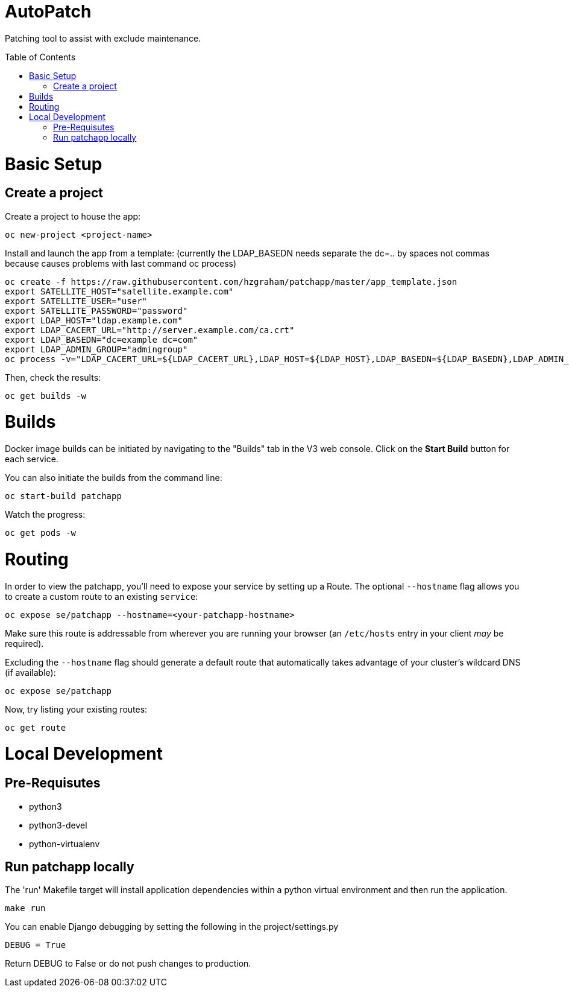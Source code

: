 :toc: macro
= AutoPatch

Patching tool to assist with exclude maintenance.

toc::[]

= Basic Setup

== Create a project
Create a project to house the app:

[source, bash]
----
oc new-project <project-name>
----

Install and launch the app from a template:
(currently the LDAP_BASEDN needs separate the dc=.. by spaces not commas because causes problems with last command oc process)

[source, bash]
----
oc create -f https://raw.githubusercontent.com/hzgraham/patchapp/master/app_template.json
export SATELLITE_HOST="satellite.example.com"
export SATELLITE_USER="user"
export SATELLITE_PASSWORD="password"
export LDAP_HOST="ldap.example.com"
export LDAP_CACERT_URL="http://server.example.com/ca.crt"
export LDAP_BASEDN="dc=example dc=com"
export LDAP_ADMIN_GROUP="admingroup"
oc process -v="LDAP_CACERT_URL=${LDAP_CACERT_URL},LDAP_HOST=${LDAP_HOST},LDAP_BASEDN=${LDAP_BASEDN},LDAP_ADMIN_GROUP=${LDAP_ADMIN_GROUP},SATELLITE_HOST=${SATELLITE_HOST},SATELLITE_USER=${SATELLITE_USER},SATELLITE_PASSWORD=${SATELLITE_PASSWORD}" patchapp | oc create -f -
----

Then, check the results:

[source, bash]
----
oc get builds -w
----

= Builds

Docker image builds can be initiated by navigating to the "Builds" tab in the V3 web console. Click on the **Start Build** button for each service.

You can also initiate the builds from the command line:

[source, bash]
----
oc start-build patchapp
----

Watch the progress:

[source, bash]
----
oc get pods -w
----

= Routing

In order to view the patchapp, you'll need to expose your service by setting up a Route.
The optional `--hostname` flag allows you to create a custom route to an existing `service`:

[source, bash]
----
oc expose se/patchapp --hostname=<your-patchapp-hostname>
----

Make sure this route is addressable from wherever you are running your browser (an `/etc/hosts` entry in your client _may_ be required).

Excluding the `--hostname` flag should generate a default route that automatically takes advantage of your cluster's wildcard DNS (if available):

[source, bash]
----
oc expose se/patchapp
----

Now, try listing your existing routes:

[source, bash]
----
oc get route
----

= Local Development

== Pre-Requisutes

* python3
* python3-devel
* python-virtualenv

== Run patchapp locally

The 'run' Makefile target will install application dependencies within a python virtual environment and then run the application.

[source, bash]
----
make run
----

You can enable Django debugging by setting the following in the project/settings.py

```
DEBUG = True
```

Return DEBUG to False or do not push changes to production.